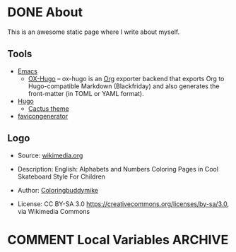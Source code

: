#+hugo_base_dir: /home/plovs/Projects/QWxleA.github.io
#+category: blog
#+hugo_section: /

* DONE About
  CLOSED: [2020-12-21 Mon 13:06]
   :PROPERTIES:
   :EXPORT_FILE_NAME: about
   :EXPORT_HUGO_CUSTOM_FRONT_MATTER: :type page
   :END:

   This is an awesome static page where I write about myself.

** Tools

    - [[https://www.gnu.org/software/emacs/][Emacs]]
      - [[https://ox-hugo.scripter.co/][OX-Hugo]] -- ox-hugo is an [[https://orgmode.org/][Org]] exporter backend that exports Org to Hugo-compatible Markdown (Blackfriday) and also generates the front-matter (in TOML or YAML format).
    - [[https://gohugo.io/][Hugo]]
      - [[https://github.com/monkeyWzr/hugo-theme-cactus][Cactus theme]]
    - [[https://realfavicongenerator.net/][favicongenerator]]

** Logo

   - Source: [[https://commons.wikimedia.org/wiki/File:Alphabet-q-at-coloringpagesforkidsboys-dotcom.svg][wikimedia.org]]
   - Description: English: Alphabets and Numbers Coloring Pages in Cool Skateboard Style For Children
   - Author: [[https://commons.wikimedia.org/wiki/User:Coloringbuddymike][Coloringbuddymike]]
   - License: CC BY-SA 3.0 <https://creativecommons.org/licenses/by-sa/3.0>, via Wikimedia Commons

    #+CAPTION: Alphabet-q
    #+NAME:   fig:Alphabet-q
   [[/images/Alphabet-q-at-coloringpagesforkidsboys-dotcom.svg.png]]

* COMMENT Local Variables                          :ARCHIVE:
# Local Variables:
# eval: (org-hugo-auto-export-mode)
# End:
